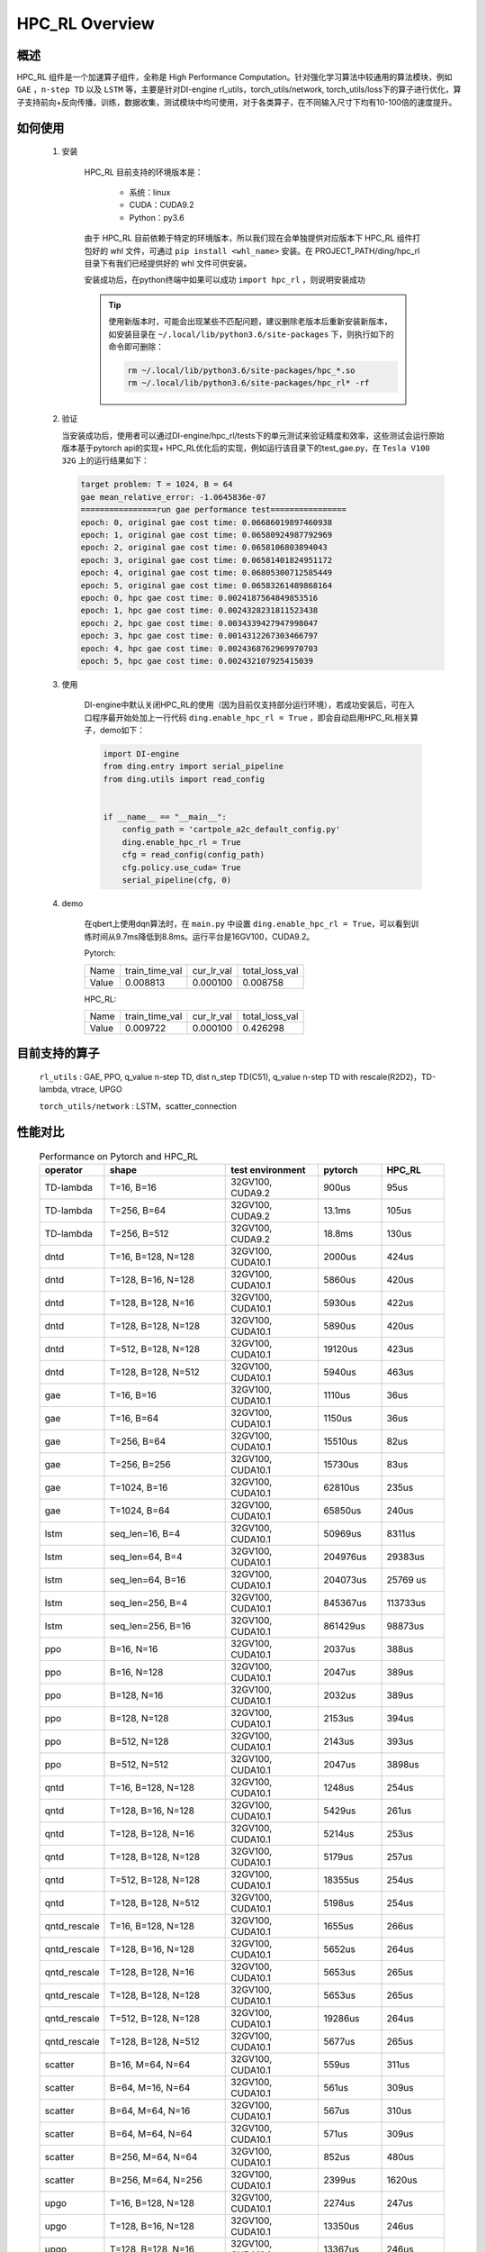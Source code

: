 HPC_RL Overview
===================



概述
*****
HPC_RL 组件是一个加速算子组件，全称是 High Performance Computation。针对强化学习算法中较通用的算法模块，例如 ``GAE`` ，``n-step TD`` 以及 ``LSTM`` 等，主要是针对DI-engine rl_utils，torch_utils/network, torch_utils/loss下的算子进行优化，算子支持前向+反向传播，训练，数据收集，测试模块中均可使用，对于各类算子，在不同输入尺寸下均有10-100倍的速度提升。

如何使用
*********
    1. 安装

        HPC_RL 目前支持的环境版本是：
          
          - 系统：linux
          - CUDA：CUDA9.2
          - Python：py3.6

        由于 HPC_RL 目前依赖于特定的环境版本，所以我们现在会单独提供对应版本下 HPC_RL 组件打包好的 whl 文件，可通过 ``pip install <whl_name>`` 安装。在 PROJECT_PATH/ding/hpc_rl 目录下有我们已经提供好的 whl 文件可供安装。

        安装成功后，在python终端中如果可以成功 ``import hpc_rl`` ，则说明安装成功

        .. tip::

            使用新版本时，可能会出现某些不匹配问题，建议删除老版本后重新安装新版本，如安装目录在 ``~/.local/lib/python3.6/site-packages`` 下，则执行如下的命令即可删除：

            .. code:: bash

                rm ~/.local/lib/python3.6/site-packages/hpc_*.so
                rm ~/.local/lib/python3.6/site-packages/hpc_rl* -rf
    2. 验证

       当安装成功后，使用者可以通过DI-engine/hpc_rl/tests下的单元测试来验证精度和效率，这些测试会运行原始版本基于pytorch api的实现+ HPC_RL优化后的实现，例如运行该目录下的test_gae.py，在 ``Tesla V100 32G`` 上的运行结果如下：

       .. code:: bash

            target problem: T = 1024, B = 64
            gae mean_relative_error: -1.0645836e-07
            ================run gae performance test================
            epoch: 0, original gae cost time: 0.06686019897460938
            epoch: 1, original gae cost time: 0.06580924987792969
            epoch: 2, original gae cost time: 0.0658106803894043
            epoch: 3, original gae cost time: 0.06581401824951172
            epoch: 4, original gae cost time: 0.06805300712585449
            epoch: 5, original gae cost time: 0.06583261489868164
            epoch: 0, hpc gae cost time: 0.0024187564849853516
            epoch: 1, hpc gae cost time: 0.0024328231811523438
            epoch: 2, hpc gae cost time: 0.0034339427947998047
            epoch: 3, hpc gae cost time: 0.0014312267303466797
            epoch: 4, hpc gae cost time: 0.0024368762969970703
            epoch: 5, hpc gae cost time: 0.002432107925415039

    3. 使用

        DI-engine中默认关闭HPC_RL的使用（因为目前仅支持部分运行环境），若成功安装后，可在入口程序最开始处加上一行代码 ``ding.enable_hpc_rl = True`` ，即会自动启用HPC_RL相关算子，demo如下：

        .. code:: python

            import DI-engine
            from ding.entry import serial_pipeline
            from ding.utils import read_config


            if __name__ == "__main__":
                config_path = 'cartpole_a2c_default_config.py'
                ding.enable_hpc_rl = True
                cfg = read_config(config_path)
                cfg.policy.use_cuda= True
                serial_pipeline(cfg, 0)

    4. demo

        在qbert上使用dqn算法时，在 ``main.py`` 中设置 ``ding.enable_hpc_rl = True``，可以看到训练时间从9.7ms降低到8.8ms。运行平台是16GV100，CUDA9.2。

        Pytorch:

        +-------+----------------+------------+----------------+
        | Name  | train_time_val | cur_lr_val | total_loss_val |
        +-------+----------------+------------+----------------+
        | Value | 0.008813       | 0.000100   | 0.008758       |
        +-------+----------------+------------+----------------+

        HPC_RL:
        
        +-------+----------------+------------+----------------+
        | Name  | train_time_val | cur_lr_val | total_loss_val |
        +-------+----------------+------------+----------------+
        | Value | 0.009722       | 0.000100   | 0.426298       |
        +-------+----------------+------------+----------------+


目前支持的算子
****************
   ``rl_utils`` : GAE, PPO, q_value n-step TD, dist n_step TD(C51), q_value n-step TD with rescale(R2D2)，TD-lambda, vtrace, UPGO

   ``torch_utils/network`` : LSTM，scatter_connection

性能对比
********

    .. csv-table:: Performance on Pytorch and HPC_RL
        :header: "operator", "shape", "test environment", "pytorch", "HPC_RL"
        :widths: 30, 80, 60, 40, 40

        "TD-lambda", "T=16, B=16", "32GV100, CUDA9.2", "900us", "95us"
        "TD-lambda", "T=256, B=64", "32GV100, CUDA9.2", "13.1ms", "105us"
        "TD-lambda", "T=256, B=512", "32GV100, CUDA9.2", "18.8ms", "130us"
        "dntd", "T=16, B=128, N=128", "32GV100, CUDA10.1", "2000us", "424us"
        "dntd", "T=128, B=16, N=128", "32GV100, CUDA10.1", "5860us", "420us"
        "dntd", "T=128, B=128, N=16", "32GV100, CUDA10.1", "5930us", "422us"
        "dntd", "T=128, B=128, N=128", "32GV100, CUDA10.1", "5890us", "420us"
        "dntd", "T=512, B=128, N=128", "32GV100, CUDA10.1", "19120us", "423us"
        "dntd", "T=128, B=128, N=512", "32GV100, CUDA10.1", "5940us", "463us"
        "gae", "T=16, B=16", "32GV100, CUDA10.1", "1110us", "36us"
        "gae", "T=16, B=64", "32GV100, CUDA10.1", "1150us", "36us"
        "gae", "T=256, B=64", "32GV100, CUDA10.1", "15510us", "82us"
        "gae", "T=256, B=256", "32GV100, CUDA10.1", "15730us", "83us"
        "gae", "T=1024, B=16", "32GV100, CUDA10.1", "62810us", "235us"
        "gae", "T=1024, B=64", "32GV100, CUDA10.1", "65850us", "240us"
        "lstm", "seq_len=16, B=4", "32GV100, CUDA10.1", "50969us", "8311us"
        "lstm", "seq_len=64, B=4", "32GV100, CUDA10.1", "204976us", "29383us"
        "lstm", "seq_len=64, B=16", "32GV100, CUDA10.1", "204073us", "25769 us"
        "lstm", "seq_len=256, B=4", "32GV100, CUDA10.1", "845367us", "113733us"
        "lstm", "seq_len=256, B=16", "32GV100, CUDA10.1", "861429us", "98873us"
        "ppo", "B=16, N=16", "32GV100, CUDA10.1", "2037us", "388us"
        "ppo", "B=16, N=128", "32GV100, CUDA10.1", "2047us", "389us"
        "ppo", "B=128, N=16", "32GV100, CUDA10.1", "2032us", "389us"
        "ppo", "B=128, N=128", "32GV100, CUDA10.1", "2153us", "394us"
        "ppo", "B=512, N=128", "32GV100, CUDA10.1", "2143us", "393us"
        "ppo", "B=512, N=512", "32GV100, CUDA10.1", "2047us", "3898us"
        "qntd", "T=16, B=128, N=128", "32GV100, CUDA10.1", "1248us", "254us"
        "qntd", "T=128, B=16, N=128", "32GV100, CUDA10.1", "5429us", "261us"
        "qntd", "T=128, B=128, N=16", "32GV100, CUDA10.1", "5214us", "253us"
        "qntd", "T=128, B=128, N=128", "32GV100, CUDA10.1", "5179us", "257us"
        "qntd", "T=512, B=128, N=128", "32GV100, CUDA10.1", "18355us", "254us"
        "qntd", "T=128, B=128, N=512", "32GV100, CUDA10.1", "5198us", "254us"
        "qntd_rescale", "T=16, B=128, N=128", "32GV100, CUDA10.1", "1655us", "266us"
        "qntd_rescale", "T=128, B=16, N=128", "32GV100, CUDA10.1", "5652us", "264us"
        "qntd_rescale", "T=128, B=128, N=16", "32GV100, CUDA10.1", "5653us", "265us"
        "qntd_rescale", "T=128, B=128, N=128", "32GV100, CUDA10.1", "5653us", "265us"
        "qntd_rescale", "T=512, B=128, N=128", "32GV100, CUDA10.1", "19286us", "264us"
        "qntd_rescale", "T=128, B=128, N=512", "32GV100, CUDA10.1", "5677us", "265us"
        "scatter", "B=16, M=64, N=64", "32GV100, CUDA10.1", "559us", "311us"
        "scatter", "B=64, M=16, N=64", "32GV100, CUDA10.1", "561us", "309us"
        "scatter", "B=64, M=64, N=16", "32GV100, CUDA10.1", "567us", "310us"
        "scatter", "B=64, M=64, N=64", "32GV100, CUDA10.1", "571us", "309us"
        "scatter", "B=256, M=64, N=64", "32GV100, CUDA10.1", "852us", "480us"
        "scatter", "B=256, M=64, N=256", "32GV100, CUDA10.1", "2399us", "1620us"
        "upgo", "T=16, B=128, N=128", "32GV100, CUDA10.1", "2274us", "247us"
        "upgo", "T=128, B=16, N=128", "32GV100, CUDA10.1", "13350us", "246us"
        "upgo", "T=128, B=128, N=16", "32GV100, CUDA10.1", "13367us", "246us"
        "upgo", "T=128, B=128, N=128", "32GV100, CUDA10.1", "13421us", "269us"
        "upgo", "T=512, B=128, N=128", "32GV100, CUDA10.1", "51923us", "749us"
        "upgo", "T=128, B=128, N=512", "32GV100, CUDA10.1", "13705us", "474us"
        "vtrace", "T=16, B=128, N=128", "32GV100, CUDA10.1", "2906us", "325us"
        "vtrace", "T=128, B=16, N=128", "32GV100, CUDA10.1", "10979us", "328us"
        "vtrace", "T=128, B=128, N=16", "32GV100, CUDA10.1", "10906us", "368us"
        "vtrace", "T=128, B=128, N=128", "32GV100, CUDA10.1", "11095us", "459us"
        "vtrace", "T=512, B=128, N=128", "32GV100, CUDA10.1", "39693us", "1364us"
        "vtrace", "T=128, B=128, N=512", "32GV100, CUDA10.1", "12230us", "776us"

其他
*********

1. 为了提升性能，HPC_RL在内部默认会预先分配算子所需要的内存，因此需要知道数据的具体尺寸，DI-engine的相关wrapper会自动根据数据尺寸进行调整，但要注意，如果是可变输入尺寸，反复重新分配内存会造成一定的时间损耗，从而降低加速比。
2. 对于部分算子，例如当映射关系有重叠时，GPU上并行执行，映射结果是不确定的，会存在一定的数值精度波动，但基本不影响常规训练。
3. 对于部分算子，HPC_RL只支持其中某些常见的参数组合，具体如下：

  - q_value n-step TD 的 criterion 仅支持MSE
  - q_value n-step TD with rescale 的 criterion 仅支持MSE，trans_fn, inv_trans_fn仅支持R2D2中的相关变换形式
  - LSTM中的normalization仅支持LN
